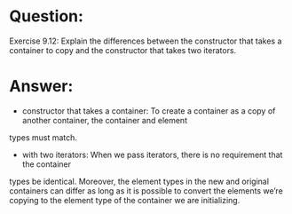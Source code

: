 * Question:
Exercise 9.12: Explain the differences between the constructor that takes a
container to copy and the constructor that takes two iterators.

* Answer:
- constructor that takes a container: To create a container as a copy of another container, the container and element
types must match.
- with two iterators: When we pass iterators, there is no requirement that the container
types be identical. Moreover, the element types in the new and original containers can
differ as long as it is possible to convert  the elements we’re copying
to the element type of the container we are initializing.
